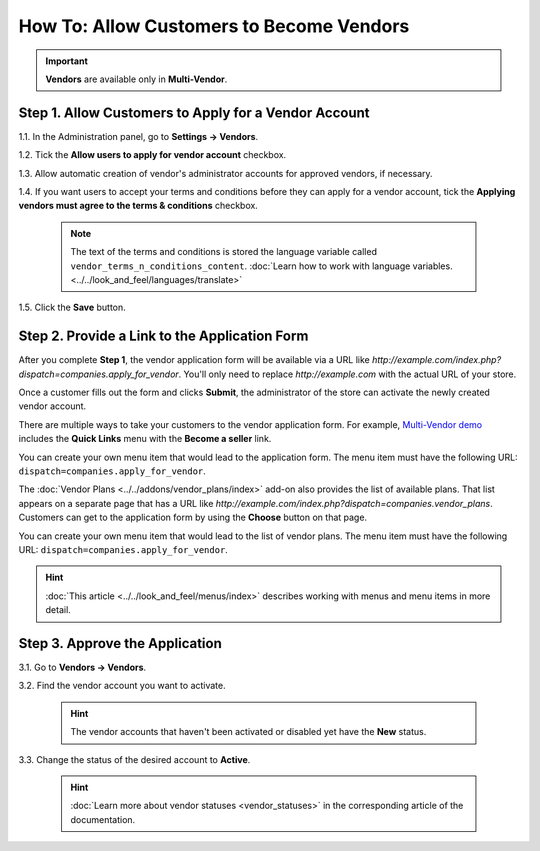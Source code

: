 *****************************************
How To: Allow Customers to Become Vendors
*****************************************

.. important::

    **Vendors** are available only in **Multi-Vendor**.

=====================================================
Step 1. Allow Customers to Apply for a Vendor Account
=====================================================

1.1. In the Administration panel, go to **Settings → Vendors**.

1.2. Tick the **Allow users to apply for vendor account** checkbox.

1.3. Allow automatic creation of vendor's administrator accounts for approved vendors, if necessary.

1.4. If you want users to accept your terms and conditions before they can apply for a vendor account, tick the **Applying vendors must agree to the terms & conditions** checkbox.

     .. note::

         The text of the terms and conditions is stored the language variable called ``vendor_terms_n_conditions_content``. :doc:`Learn how to work with language variables. <../../look_and_feel/languages/translate>`

.. image:: img/settings_vendors.png
    :align: center
    :alt: If you allow users to apply for vendor accounts, you can also make them accept terms and conditions.

1.5. Click the **Save** button.

==============================================
Step 2. Provide a Link to the Application Form
==============================================

After you complete **Step 1**, the vendor application form will be available via a URL like *http://example.com/index.php?dispatch=companies.apply_for_vendor*. You'll only need to replace *http://example.com* with the actual URL of your store.

Once a customer fills out the form and clicks **Submit**, the administrator of the store can activate the newly created vendor account.

.. image:: img/vendors_application_form.png
    :align: center
    :alt: A customer has to fill in the form to apply for a vendor account.

There are multiple ways to take your customers to the vendor application form. For example, `Multi-Vendor demo <http://demo.mv.cs-cart.com>`_ includes the **Quick Links** menu with the **Become a seller** link. 

You can create your own menu item that would lead to the application form. The menu item must have the following URL: ``dispatch=companies.apply_for_vendor``.

.. image:: img/apply_for_vendor.png
    :align: center
    :alt: A registered customer can apply for a vendor account using a link in the menu.

The :doc:`Vendor Plans <../../addons/vendor_plans/index>` add-on also provides the list of available plans. That list appears on a separate page that has a URL like *http://example.com/index.php?dispatch=companies.vendor_plans*. Customers can get to the application form by using the **Choose** button on that page.

You can create your own menu item that would lead to the list of vendor plans. The menu item must have the following URL: ``dispatch=companies.apply_for_vendor``.

.. hint::

    :doc:`This article <../../look_and_feel/menus/index>` describes working with menus and menu items in more detail.

.. image:: ../../addons/vendor_plans/img/vendor_plans.png
    :align: center
    :alt: A registered customer can apply for a vendor account using a link in the menu.

===============================
Step 3. Approve the Application
===============================

3.1. Go to **Vendors → Vendors**.

3.2. Find the vendor account you want to activate.

   .. hint::

       The vendor accounts that haven't been activated or disabled yet have the **New** status. 

3.3. Change the status of the desired account to **Active**.

   .. hint::

       :doc:`Learn more about vendor statuses <vendor_statuses>` in the corresponding article of the documentation.

.. image:: img/change_vendor_status.png
    :align: center
    :alt: Find the vendor account you want to activate and change its status from New to Active.
